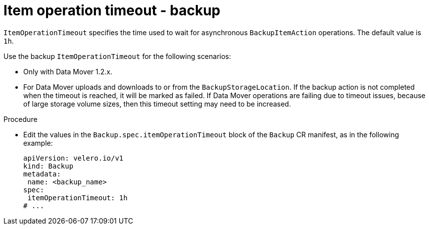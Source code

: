 // Module included in the following assemblies:
//
// * backup_and_restore/application_backup_and_restore/troubleshooting.adoc

:_mod-docs-content-type: PROCEDURE
[id="item-operation-timeout-backup_{context}"]
= Item operation timeout - backup

`ItemOperationTimeout` specifies the time used to wait for asynchronous
`BackupItemAction` operations. The default value is `1h`.

Use the backup `ItemOperationTimeout` for the following scenarios:

* Only with Data Mover 1.2.x.
* For Data Mover uploads and downloads to or from the `BackupStorageLocation`. If the backup action is not completed when the timeout is reached, it will be marked as failed. If Data Mover operations are failing due to timeout issues, because of large storage volume sizes, then this timeout setting may need to be increased.

.Procedure
* Edit the values in the `Backup.spec.itemOperationTimeout` block of the `Backup` CR manifest, as in the following example:
+
[source,yaml]
----
apiVersion: velero.io/v1
kind: Backup
metadata:
 name: <backup_name>
spec:
 itemOperationTimeout: 1h
# ...
----

